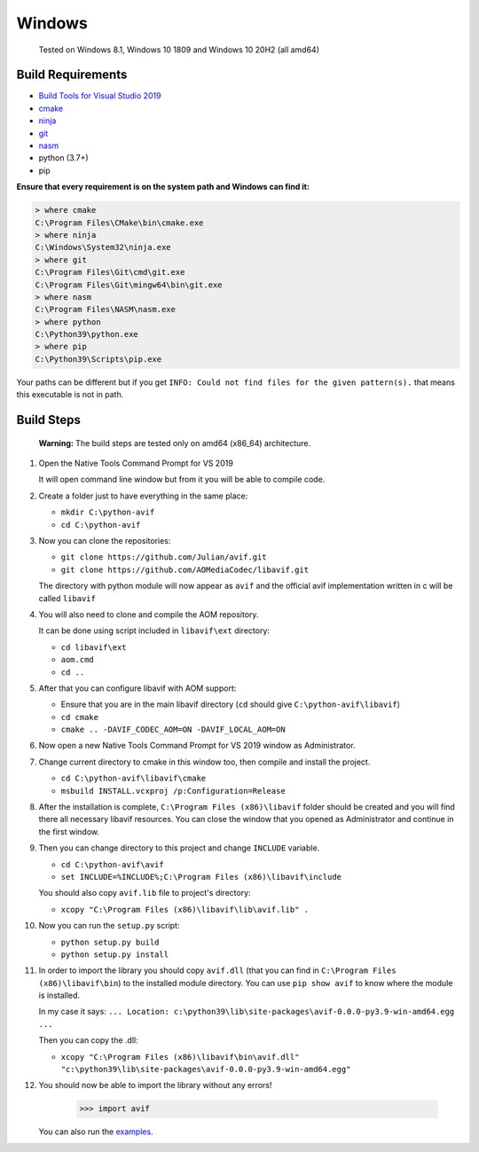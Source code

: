 =======
Windows
=======


  Tested on Windows 8.1, Windows 10 1809 and Windows 10 20H2 (all amd64)


Build Requirements
------------------

- `Build Tools for Visual Studio 2019 <https://visualstudio.microsoft.com/downloads>`_
- `cmake <https://cmake.org/download>`_
- `ninja <https://github.com/ninja-build/ninja/releases>`_
- `git <(https://git-scm.com/download/win>`_
- `nasm <https://www.nasm.us>`_
- python (3.7+)
- pip

**Ensure that every requirement is on the system path and Windows can find it:**

.. code-block:: sh

  > where cmake
  C:\Program Files\CMake\bin\cmake.exe
  > where ninja
  C:\Windows\System32\ninja.exe
  > where git
  C:\Program Files\Git\cmd\git.exe
  C:\Program Files\Git\mingw64\bin\git.exe
  > where nasm
  C:\Program Files\NASM\nasm.exe
  > where python
  C:\Python39\python.exe
  > where pip
  C:\Python39\Scripts\pip.exe

Your paths can be different but if you get ``INFO: Could not find files for the given pattern(s).`` that means this executable is not in path.


Build Steps
-----------

  **Warning:**
  The build steps are tested only on amd64 (x86_64) architecture.


#. Open the Native Tools Command Prompt for VS 2019

   It will open command line window but from it you will be able to compile code.


#. Create a folder just to have everything in the same place:

   - ``mkdir C:\python-avif``
   - ``cd C:\python-avif``


#. Now you can clone the repositories:

   - ``git clone https://github.com/Julian/avif.git``
   - ``git clone https://github.com/AOMediaCodec/libavif.git``

   The directory with python module will now appear as ``avif`` and the official avif implementation written in c will be called ``libavif``


#. You will also need to clone and compile the AOM repository.

   It can be done using script included in ``libavif\ext`` directory:

   - ``cd libavif\ext``
   - ``aom.cmd``
   - ``cd ..``


#. After that you can configure libavif with AOM support:

   - Ensure that you are in the main libavif directory (``cd`` should give ``C:\python-avif\libavif``)
   - ``cd cmake``
   - ``cmake .. -DAVIF_CODEC_AOM=ON -DAVIF_LOCAL_AOM=ON``


#. Now open a new Native Tools Command Prompt for VS 2019 window as Administrator.


#. Change current directory to cmake in this window too, then compile and install the project.

   - ``cd C:\python-avif\libavif\cmake``
   - ``msbuild INSTALL.vcxproj /p:Configuration=Release``


#. After the installation is complete, ``C:\Program Files (x86)\libavif`` folder should be created and you will find there all necessary libavif resources. You can close the window that you opened as Administrator and continue in the first window.


#. Then you can change directory to this project and change ``INCLUDE`` variable.

   - ``cd C:\python-avif\avif``
   - ``set INCLUDE=%INCLUDE%;C:\Program Files (x86)\libavif\include``

   You should also copy ``avif.lib`` file to project's directory:

   - ``xcopy "C:\Program Files (x86)\libavif\lib\avif.lib" .``


#. Now you can run the ``setup.py`` script:

   - ``python setup.py build``
   - ``python setup.py install``


#. In order to import the library you should copy ``avif.dll`` (that you can find in ``C:\Program Files (x86)\libavif\bin``) to the installed module directory. You can use ``pip show avif`` to know where the module is installed.

   In my case it says: ``... Location: c:\python39\lib\site-packages\avif-0.0.0-py3.9-win-amd64.egg ...``

   Then you can copy the .dll:

   - ``xcopy "C:\Program Files (x86)\libavif\bin\avif.dll" "c:\python39\lib\site-packages\avif-0.0.0-py3.9-win-amd64.egg"``


#. You should now be able to import the library without any errors!

    .. code-block:: python

      >>> import avif

   You can also run the `examples <README.rst#Examples>`_.
